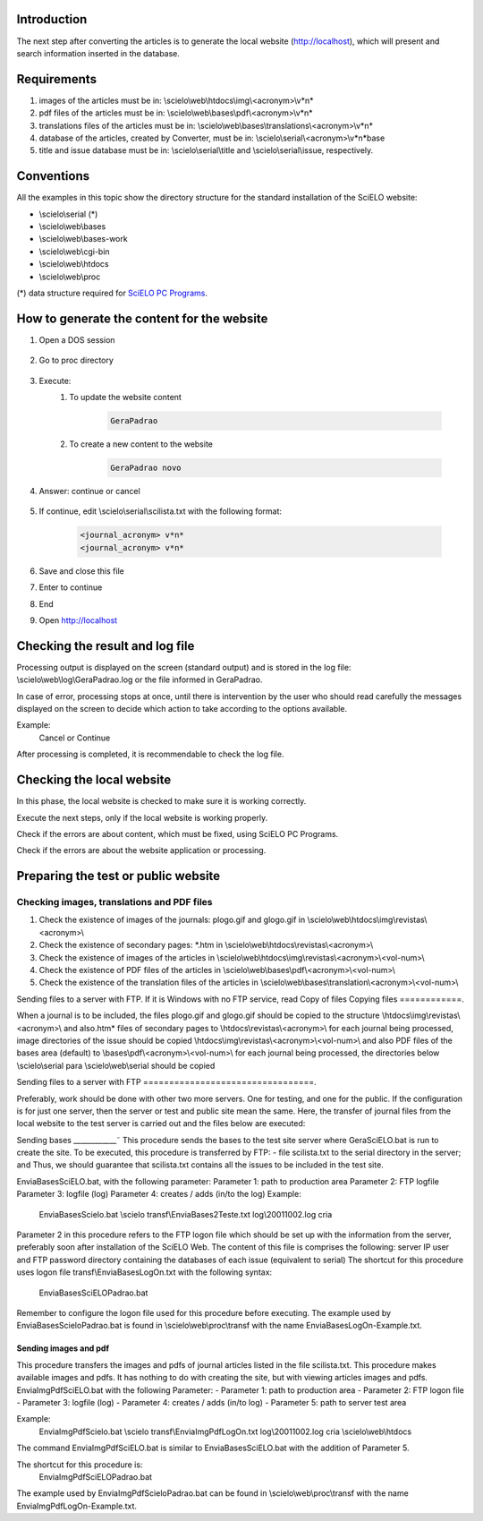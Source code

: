 
Introduction
============

The next step after converting the articles is to generate the local website (http://localhost), which will present and search information inserted in the database.


Requirements
============

#. images of the articles must be in: \\scielo\\web\\htdocs\\img\\<acronym>\\v*n*
#. pdf files of the articles must be in: \\scielo\\web\\bases\\pdf\\<acronym>\\v*n*
#. translations files of the articles must be in: \\scielo\\web\\bases\\translations\\<acronym>\\v*n*
#. database of the articles, created by Converter, must be in: \\scielo\\serial\\<acronym>\\v*n*\base
#. title and issue database must be in: \\scielo\\serial\\title and \\scielo\\serial\\issue, respectively.

Conventions
===========

All the examples in this topic show the directory structure for the standard 
installation of the SciELO website: 

* \\scielo\\serial (*) 

* \\scielo\\web\\bases 
* \\scielo\\web\\bases-work 
* \\scielo\\web\\cgi-bin 
* \\scielo\\web\\htdocs 
* \\scielo\\web\\proc 

(*) data structure required for `SciELO PC Programs </projects/scielo-pc-programs/en/latest/>`_.  


How to generate the content for the website
===========================================


#. Open a DOS session

    .. image:: img/en/gerapadrao_dossession.png

#. Go to proc directory

    .. image:: img/en/gerapadrao_changedir.png

#. Execute:
    1. To update the website content

        .. code-block:: text

            GeraPadrao


        .. image:: img/en/gerapadrao_command.png

    2. To create a new content to the website


        .. code-block:: text

            GeraPadrao novo


        .. image:: img/en/gerapadrao_command_novo.png


#. Answer: continue or cancel

    .. image:: img/en/gerapadrao_answer.png

#. If continue, edit \\scielo\\serial\\scilista.txt with the following format: 

    .. code-block:: text
        
        <journal_acronym> v*n*
        <journal_acronym> v*n*


    .. image:: img/en/gerapadrao_scilista.png

#. Save and close this file
#. Enter to continue
#. End
#. Open http://localhost


Checking the result and log file
================================

Processing output is displayed on the screen (standard output) and is stored in the log file: \\scielo\\web\\log\\GeraPadrao.log or the file informed in GeraPadrao.

In case of error, processing stops at once, until there is intervention by the user 
who should read carefully the messages displayed on the screen to decide which 
action to take according to the options available. 

Example: 
    Cancel or Continue 

After processing is completed, it is recommendable to check the log file.


Checking the local website 
==========================

In this phase, the local website is checked to make sure it is working correctly. 

Execute the next steps, only if the local website is working properly.

Check if the errors are about content, which must be fixed, using SciELO PC Programs.

Check if the errors are about the website application or processing.


Preparing the test or public website 
====================================

Checking images, translations and PDF files
-------------------------------------------

#. Check the existence of images of the journals: plogo.gif and glogo.gif in \\scielo\\web\\htdocs\\img\\revistas\\<acronym>\\

#. Check the existence of secondary pages: \*.htm in \\scielo\\web\\htdocs\\revistas\\<acronym>\\

#. Check the existence of images of the articles in \\scielo\\web\\htdocs\\img\\revistas\\<acronym>\\<vol-num>\\

#. Check the existence of PDF files of the articles in \\scielo\\web\\bases\\pdf\\<acronym>\\<vol-num>\\

#. Check the existence of the translation files of the articles in \\scielo\\web\\bases\\translation\\<acronym>\\<vol-num>\\




Sending files to a server with FTP. 
If it is Windows with no FTP service, read Copy of files 
Copying files 
============.

When a journal is to be included, the files plogo.gif and glogo.gif should be copied 
to the structure 
\\htdocs\\img\\revistas\\<acronym>\\ 
and also.htm* files of secondary pages to 
\\htdocs\\revistas\\<acronym>\\ 
for each journal being processed, image directories of the issue should be copied 
\\htdocs\\img\\revistas\\<acronym>\\<vol-num>\\ 
and also PDF files of the bases area (default) to 
\\bases\\pdf\\<acronym>\\<vol-num>\\ 
for each journal being processed, the directories below 
\\scielo\\serial para \\scielo\\web\\serial 
should be copied 

Sending files to a server with FTP 
=================================.

Preferably, work should be done with other two more servers. One for testing, and 
one for the public. 
If the configuration is for just one server, then the server or test and public site 
mean the same. 
Here, the transfer of journal files from the local website to the test server is carried out 
and the files below are executed: 

Sending bases 
____________˜
This procedure sends the bases to the test site server where GeraSciELO.bat is run 
to create the site. 
To be executed, this procedure is transferred by FTP: 
- file scilista.txt to the serial directory in the server; and 
Thus, we should guarantee that scilista.txt contains all the issues to be included in 
the test site. 

EnviaBasesSciELO.bat, with the following parameter: 
Parameter 1: path to production area 
Parameter 2: FTP logfile 
Parameter 3: logfile (log) 
Parameter 4: creates / adds (in/to the log) 
Example: 
    EnviaBasesScielo.bat \\scielo transf\\EnviaBases2Teste.txt log\\20011002.log cria

 
Parameter 2 in this procedure refers to the FTP logon file which should be set up 
with the information from the server, preferably soon after installation of the 
SciELO Web. The content of this file is comprises the following: 
server IP 
user and FTP password 
directory containing the databases of each issue (equivalent to serial) 
The shortcut for this procedure uses logon file transf\\EnviaBasesLogOn.txt with 
the following syntax: 
    EnviaBasesSciELOPadrao.bat 


Remember to configure the logon file used for 
this procedure before executing. The example 
used by EnviaBasesScieloPadrao.bat is found in 
\\scielo\\web\\proc\\transf with the name 
EnviaBasesLogOn-Example.txt. 

Sending images and pdf 
______________________

This procedure transfers the images and pdfs of journal articles listed in the file 
scilista.txt. 
This procedure makes available images and pdfs. It has nothing to do with creating 
the site, but with viewing articles images and pdfs. 
EnviaImgPdfSciELO.bat with the following Parameter: 
- Parameter 1: path to production area 
- Parameter 2: FTP logon file 
- Parameter 3: logfile (log) 
- Parameter 4: creates / adds (in/to log) 
- Parameter 5: path to server test area 

Example: 
   EnviaImgPdfScielo.bat \\scielo transf\\EnviaImgPdfLogOn.txt log\\20011002.log cria \\scielo\\web\\htdocs 

The command EnviaImgPdfSciELO.bat is similar to EnviaBasesSciELO.bat with the 
addition of Parameter 5. 

The shortcut for this procedure is: 
    EnviaImgPdfSciELOPadrao.bat 
The example used by EnviaImgPdfScieloPadrao.bat can be found in 
\\scielo\\web\\proc\\transf with the name EnviaImgPdfLogOn-Example.txt. 

